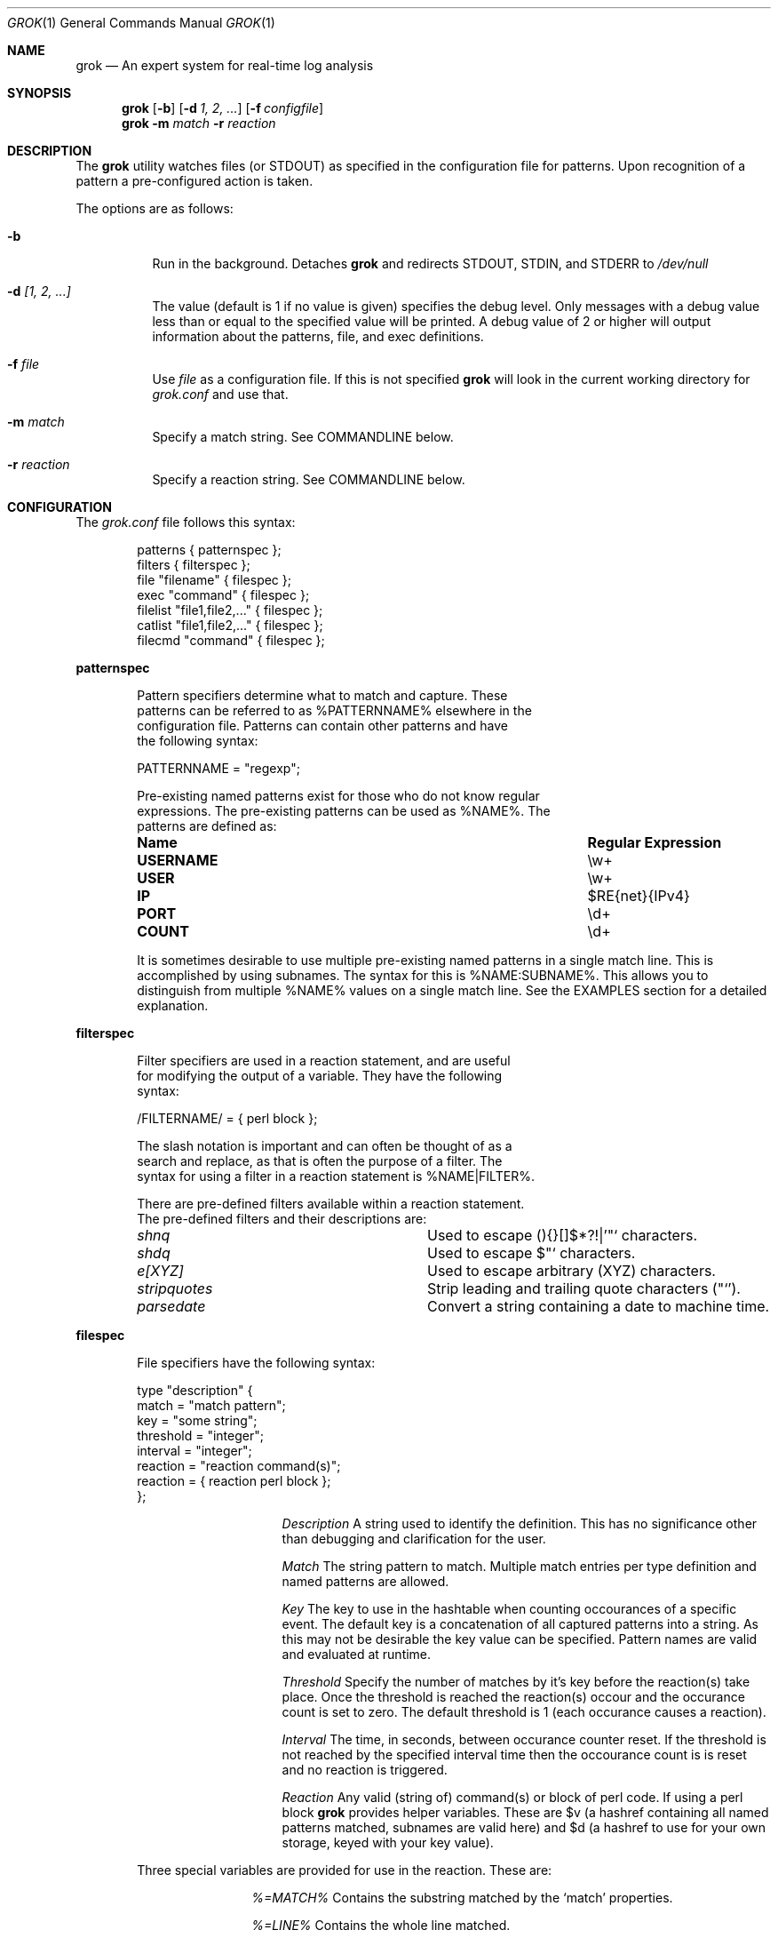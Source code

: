 .Dd February 21, 2006
.Dt GROK 1
.Os
.Sh NAME
.Nm grok
.Nd An expert system for real-time log analysis
.Sh SYNOPSIS
.Nm
.Op Fl b 
.Op Fl d Ar 1, 2, ...
.Op Fl f Ar configfile 
.Nm
.Fl m Ar match
.Fl r Ar reaction
.Sh DESCRIPTION
The
.Nm
utility watches files (or STDOUT) as specified in the configuration file
for patterns.  Upon recognition of a pattern a pre-configured action is
taken.
.Pp
The options are as follows:
.Bl -tag -width indent
.It Fl b
Run in the background.  Detaches
.Nm
and redirects STDOUT, STDIN, and STDERR to
.Pa /dev/null
.It Fl d Ar [1, 2, ...]
The value (default is 1 if no value is given) specifies the debug level.
Only messages with a debug value less than or equal to the specified
value will be printed.  A debug value of 2 or higher will output
information about the patterns, file, and exec definitions.
.It Fl f Ar file 
Use
.Ar file
as a configuration file.  If this is not specified
.Nm
will look in the current working directory for
.Pa grok.conf
and use that.
.It Fl m Ar match 
Specify a match string. See COMMANDLINE below.
.It Fl r Ar reaction
Specify a reaction string. See COMMANDLINE below.
.El
.Sh CONFIGURATION 
The
.Pa grok.conf
file follows this syntax:
.Bd -literal -offset "indent"
patterns { patternspec };
filters { filterspec };
file "filename" { filespec };
exec "command" { filespec };
filelist "file1,file2,..." { filespec };
catlist "file1,file2,..." { filespec };
filecmd "command" { filespec };
.Ed
.Pp
.ft B
patternspec
.ft P
.Bd -literal -offset "indent"
Pattern specifiers determine what to match and capture.  These
patterns can be referred to as %PATTERNNAME% elsewhere in the
configuration file.  Patterns can contain other patterns and have
the following syntax:

PATTERNNAME = "regexp";

Pre-existing named patterns exist for those who do not know regular
expressions.  The pre-existing patterns can be used as %NAME%.  The
patterns are defined as:
.Bl -column ".Sy USERNAME" ".Sy Regular Expression" 
.It Sy "Name" Ta Sy "Regular Expression"

.It Li USERNAME Ta \ew\&+
.It Li USER Ta \ew\&+
.It Li IP Ta $RE{net}{IPv4}
.It Li PORT Ta \ed\&+
.It Li COUNT Ta \ed\&+
.El

It is sometimes desirable to use multiple pre-existing named patterns in
a single match line.  This is accomplished by using subnames.  The
syntax for this is %NAME:SUBNAME%.  This allows you to distinguish from
multiple %NAME% values on a single match line.  See the EXAMPLES section
for a detailed explanation.
.Ed
.Pp
.ft B
filterspec
.ft P
.Bd -literal -offset "indent"
Filter specifiers are used in a reaction statement, and are useful
for modifying the output of a variable.  They have the following
syntax:

/FILTERNAME/ = { perl block };

The slash notation is important and can often be thought of as a
search and replace, as that is often the purpose of a filter.  The
syntax for using a filter in a reaction statement is %NAME|FILTER%.

There are pre-defined filters available within a reaction statement.
The pre-defined filters and their descriptions are:
.Bl -column ".Sy stripquotes"
.It Em shnq Ta Used to escape (){}[]$*?!|'"` characters.

.It Em shdq Ta Used to escape $"` characters.

.It Em e[XYZ] Ta Used to escape arbitrary (XYZ) characters.

.It Em stripquotes Ta Strip leading and trailing quote characters ("`').

.It Em parsedate Ta Convert a string containing a date to machine time.
.El
.Ed
.Pp
.ft B
filespec
.ft P
.Bd -literal -offset "indent"
File specifiers have the following syntax:

type "description" {
    match = "match pattern";
    key = "some string";
    threshold = "integer";
    interval = "integer";
    reaction = "reaction command(s)";
    reaction = { reaction perl block };
};

.Bl -column ".Sy Description"
.It Em Description Ta A string used to identify the definition.  This has no significance other than debugging and clarification for the user.

.It Em Match Ta The string pattern to match.  Multiple match entries per type definition and named patterns are allowed.

.It Em Key Ta The key to use in the hashtable when counting occourances of a specific event.  The default key is a concatenation of all captured patterns into a string.  As this may not be desirable the key value can be specified.  Pattern names are valid and evaluated at runtime.

.It Em Threshold Ta Specify the number of matches by it's key before the reaction(s) take place.  Once the threshold is reached the reaction(s) occour and the occurance count is set to zero.  The default threshold is 1 (each occurance causes a reaction).

.It Em Interval Ta The time, in seconds, between occurance counter reset.  If the threshold is not reached by the specified interval time then the occourance count is is reset and no reaction is triggered.

.It Em Reaction Ta Any valid (string of) command(s) or block of perl code.  If using a perl block
.Nm
provides helper variables.  These are $v (a hashref containing all named patterns matched, subnames are valid here) and $d (a hashref to use for your own storage, keyed with your key value).
.El

Three special variables are provided for use in the reaction.  These are:
.Bl -column ".Sy %=MATCH%"
.It Em %=MATCH% Ta Contains the substring matched by the
.Ql match
properties.

.It Em %=LINE% Ta Contains the whole line matched.

.It Em %=FILE% Ta Contains the path to the current file

.El
.Ed
.Pp
.ft B
filelist, filecat, and filecmd
.ft P
.Bd -literal -offset "indent"
filelist is a quick way to specify the same filespec 
for a comma-separated list of files. Glob patterns are supported. Files in the
file list are handled the same way as if you had individually written 'file
"foo"' per file. That is, they are watched with 'tail -0f'.

filecat has the same syntax as filelist, but instead of those files watched by
tail, they are simply catted.

filecmd allows a command which returns a list of files.  The returned list
should be newline delimited (cp the output of find, ls). Under the hood, this
essentially becomes a dynamically-generated filelist entry As with filelist, so
the listed output can contain globs as filelist can.

.Ed
.Pp
.Sh EXAMPLES 
The following example defines %TTY%, watches
.Pa /var/log/messages
for failed su(1) attempts and prints a message to STDOUT (notice the use
of named pattern captures).
.Bd -literal -offset "indent"
patterns {
    TTY = "/dev/tty[qp][a-z0-9]";
};

file "/var/log/messages" {
    type "failed su(1) attempt" {
        match = "BAD SU %USER:FROM% to %USER:TO% on %TTY%";
        reaction = "echo 'Failed su(1): %USER:FROM% -> %USER:TO% (%TTY%)'";
    };
};
.Ed
.Pp
For the following example we are watching apache logfiles and replacing
the quored URL string with just the URL in the reaction statement.  The
format of the file is:
.Pp
127.0.0.1 - frank [10/Oct/2000:13:55:36 -0700] "GET /apache_pb.gif HTTP/1.0" 200 2326 "http://www.example.com/start.html" "Mozilla/4.08 [en] (Win98; I ;Nav)"
.Pp
.Bd -literal -offset "indent"
patterns {
    HTTPDATE = "%MONTHDAY%/%MONTH%/\&\d\&+:%TIME% -\&\d\&+";
};

filters {
    /httpfilter/ = { s/^\\\+ (\\S+) \\S+$/$1/; };
};

exec "cat /var/log/http.access.log" {
    type "http" {
        # Alternatively you could just use:
        # match = "%APACHELOG%";
        match = "%IP% - - \\[%HTTPDATE%\\] %QUOTEDSTRING:URL% .*? %QUOTEDSTRING:REFERRER% %QUOTEDSTRING:AGENT%";
        reaction = "echo '%IP%: %QUOTEDSTRING:URL|e[']|stripquotes|httpfilter%'";
    };
};
.Ed
.Pp
Below is a rule for watching failed SSH login attempts and blocking
them using PF.  Notice the multiple type entries for a single file.
.Bd -literal -offset "indent"
file "/var/log/auth.log" {
    type "ssh-illegal-user" {
        match = "Illegal user %USERNAME% from %IP%";
        threshold = 10;   # 10 hits ...
        key = "%IP%";     # from a single ip ...
        interval = 600;   # in 10 minutes
        reaction = "pfctl -t naughty -T add %IP%";
    };

    type "ssh-scan-possible" {
        match = "Did not receive identification string from %IP%";
        threshold = 3;
        interval = 60;
        reaction = "pfctl -t naughty -T add %IP%";
    };
};
.Ed
.Pp
The following is an example of watching tcpdump output for SYN packets
destined to port 22 and printing a message.  The second type statement
is useful for watching portscans.
.Bd -literal -offset "indent"
exec "tcpdump -li em0 -n 2< /dev/null" {
    type "ssh-connect" {
        match = "%IP:SRC%.\ed+ < %IP:DST%.22: S";
        reaction = "echo 'SSH connect(): %IP:SRC% -< %IP:DST%'";
    };

    type "port-scan" {
        match = "%IP:SRC%.%PORT% < %IP:DST%.%PORT:DST%: S";
        key = "%IP:SRC%";
        threshold = 30;
        interval = 5; 
        reaction = "echo 'Port scan from %IP:SRC%'";
    };
};
.Ed
.Pp
The following example illustrates the optional filters available when
evaluating a variable in a reaction statement.  Assume that
.Pa /etc/passwd
contains the following line:
.Pp
test:*:1002:1002:T"est?:/home/test:/bin/sh
.Bd -literal -offset "indent"
exec "cat /etc/passwd" {
    type "passwd" {
        match = "^test";
        reaction = "echo 'Found: %=LINE|shdq%'";
    };
};
.Ed
.Pp
The output of this is:
.Bd -literal -offset "indent"
Found: test:*:1002:1002:T\\"est?:/home/test:/bin/sh
.Ed
.Pp
Using the same line in
.Pa /etc/passwd
but changing the example to look like:
.Pp
.Bd -literal -offset "indent"
exec "cat /etc/passwd" {
    type "passwd" {
        match = "^test";
        reaction = "echo 'Found: %=LINE|shnq%'";
    };
};
.Ed
.Pp
results in:
.Pp
.Bd -literal -offset "indent"
Found: test:\\*:1002:1002:T\\"est\\?:/home/test:/bin/sh
.Ed
.Pp
The following example illustrates how to use filelist:
.Pp
.Bd -literal -offset "indent"
filelist "/var/log/auth.log,/var/log/secure,/var/log/messages" {
  ...
}
.Ed
.Pp
The following example illustrates filelist with a glob:
.Bd -literal -offset "indent"
filelist '/var/log/*.log,/var/log/messages' {
  ...
}
.Ed
.Sh FILES
.Pa /usr/local/etc/grok.conf
.Pp
.Sh AUTHOR
.An -nosplit
.An "Jordan Sissel"
.Aq jls@semicomplete.com
wrote and maintains
.Nm .
.An "Wesley Shields"
.Aq wxs@csh.rit.edu
wrote the manual page. 
.Sh CONTRIBUTORS
.An "Canaan Silberberg" contributed patches supporting filelist and filecmd.
.Sh BUGS
There are no known bugs at this time.  Bugs can be reported to
.Aq jls@semicomplete.com .
